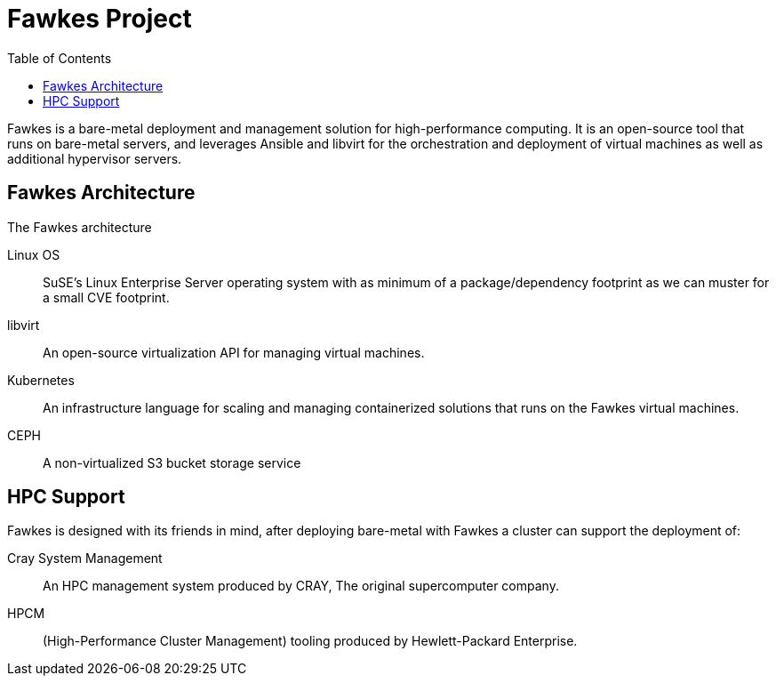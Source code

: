 = Fawkes Project
:navtitle: Fawkes
:toc:
:toclevels: 3

Fawkes is a bare-metal deployment and management solution for high-performance computing. It is an open-source tool
that runs on bare-metal servers, and leverages Ansible and libvirt for the orchestration and deployment of virtual
machines as well as additional hypervisor servers.

== Fawkes Architecture

The Fawkes architecture

Linux OS:: SuSE's Linux Enterprise Server operating system with as minimum of a package/dependency footprint as we can muster for a small CVE footprint.
libvirt:: An open-source virtualization API for managing virtual machines.
Kubernetes:: An infrastructure language for scaling and managing containerized solutions that runs on the Fawkes virtual machines.
CEPH:: A non-virtualized S3 bucket storage service

== HPC Support

Fawkes is designed with its friends in mind, after deploying bare-metal with Fawkes a cluster can support the deployment of:

Cray System Management:: An HPC management system produced by CRAY, The original supercomputer company.
HPCM:: (High-Performance Cluster Management) tooling produced by Hewlett-Packard Enterprise.

